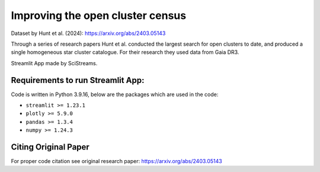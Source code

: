 
Improving the open cluster census 
=====================

|Streamlit| |MIT licensed| 


Dataset by Hunt et al. (2024): https://arxiv.org/abs/2403.05143

Through a series of research papers Hunt et al. conducted the largest search for open clusters to date, and produced a single homogeneous star cluster catalogue. For their research they used data from Gaia DR3.


Streamlit App made by SciStreams.


**Requirements to run Streamlit App:**
-----------------
Code is written in Python 3.9.16, below are the packages which are used in the code:

- ``streamlit >= 1.23.1``
- ``plotly >= 5.9.0``
- ``pandas >= 1.3.4``
- ``numpy >= 1.24.3``

Citing Original Paper
--------------------
For proper code citation see original research paper: https://arxiv.org/abs/2403.05143



.. |Streamlit| image:: https://static.streamlit.io/badges/streamlit_badge_black_white.svg
   :target: https://open-clusters-scistreams.streamlit.app/
   :alt: Streamlit App


.. |MIT licensed| image:: https://img.shields.io/badge/license-MIT-blue.svg
   :target: https://github.com/SciStreams/open_clusters_streamlit/blob/main/LICENSE
   :alt: MIT License
